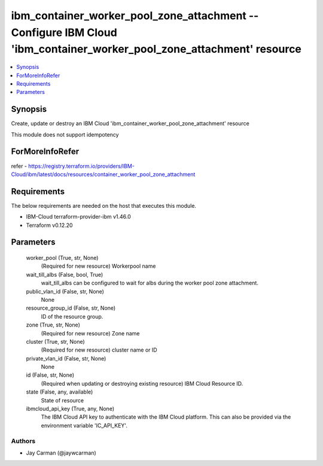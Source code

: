 
ibm_container_worker_pool_zone_attachment -- Configure IBM Cloud 'ibm_container_worker_pool_zone_attachment' resource
=====================================================================================================================

.. contents::
   :local:
   :depth: 1


Synopsis
--------

Create, update or destroy an IBM Cloud 'ibm_container_worker_pool_zone_attachment' resource

This module does not support idempotency


ForMoreInfoRefer
----------------
refer - https://registry.terraform.io/providers/IBM-Cloud/ibm/latest/docs/resources/container_worker_pool_zone_attachment

Requirements
------------
The below requirements are needed on the host that executes this module.

- IBM-Cloud terraform-provider-ibm v1.46.0
- Terraform v0.12.20



Parameters
----------

  worker_pool (True, str, None)
    (Required for new resource) Workerpool name


  wait_till_albs (False, bool, True)
    wait_till_albs can be configured to wait for albs during the worker pool zone attachment.


  public_vlan_id (False, str, None)
    None


  resource_group_id (False, str, None)
    ID of the resource group.


  zone (True, str, None)
    (Required for new resource) Zone name


  cluster (True, str, None)
    (Required for new resource) cluster name or ID


  private_vlan_id (False, str, None)
    None


  id (False, str, None)
    (Required when updating or destroying existing resource) IBM Cloud Resource ID.


  state (False, any, available)
    State of resource


  ibmcloud_api_key (True, any, None)
    The IBM Cloud API key to authenticate with the IBM Cloud platform. This can also be provided via the environment variable 'IC_API_KEY'.













Authors
~~~~~~~

- Jay Carman (@jaywcarman)

